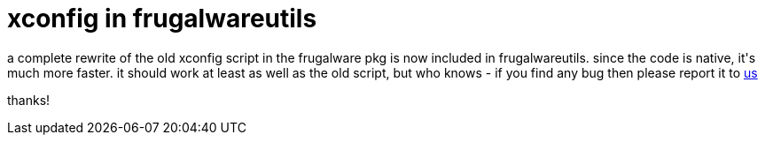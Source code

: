 = xconfig in frugalwareutils

:slug: xconfig-in-frugalwareutils
:category: hacking
:tags: en
:date: 2006-05-26T03:18:33Z
++++
<p>a complete rewrite of the old xconfig script in the frugalware pkg is now included in frugalwareutils. since the code is native, it's much more faster. it should work at least as well as the old script, but who knows - if you find any bug then please report it to <a href="http://bugs.frugalware.org/">us</a></p><p>thanks!</p>
++++
